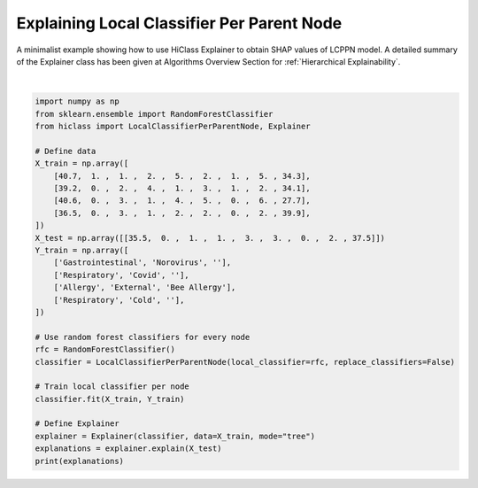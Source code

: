 
.. DO NOT EDIT.
.. THIS FILE WAS AUTOMATICALLY GENERATED BY SPHINX-GALLERY.
.. TO MAKE CHANGES, EDIT THE SOURCE PYTHON FILE:
.. "auto_examples/plot_lcppn_explainer.py"
.. LINE NUMBERS ARE GIVEN BELOW.

.. only:: html

    .. note::
        :class: sphx-glr-download-link-note

        Click :ref:`here <sphx_glr_download_auto_examples_plot_lcppn_explainer.py>`
        to download the full example code

.. rst-class:: sphx-glr-example-title

.. _sphx_glr_auto_examples_plot_lcppn_explainer.py:


============================================
Explaining Local Classifier Per Parent Node
============================================

A minimalist example showing how to use HiClass Explainer to obtain SHAP values of LCPPN model.
A detailed summary of the Explainer class has been given at Algorithms Overview Section for :ref:`Hierarchical Explainability`.

.. GENERATED FROM PYTHON SOURCE LINES 10-40




.. rst-class:: sphx-glr-script-out

 Out:

 .. code-block:: none

    <xarray.Dataset>
    Dimensions:          (class: 5, sample: 1, level: 2, feature: 9)
    Coordinates:
      * class            (class) <U16 'Allergy' 'Cold' ... 'Respiratory'
      * level            (level) int64 0 1
    Dimensions without coordinates: sample, feature
    Data variables:
        node             (sample, level) <U13 'hiclass::root' 'Respiratory'
        predicted_class  (sample, level) <U37 'Respiratory' 'Respiratory::HiClass...
        predict_proba    (sample, level, class) float64 0.09 nan nan ... nan nan
        classes          (sample, level, class) object 'Allergy' nan nan ... nan nan
        shap_values      (level, class, sample, feature) float64 -0.0475 ... nan






|

.. code-block:: default

    import numpy as np
    from sklearn.ensemble import RandomForestClassifier
    from hiclass import LocalClassifierPerParentNode, Explainer

    # Define data
    X_train = np.array([
        [40.7,  1. ,  1. ,  2. ,  5. ,  2. ,  1. ,  5. , 34.3],
        [39.2,  0. ,  2. ,  4. ,  1. ,  3. ,  1. ,  2. , 34.1],
        [40.6,  0. ,  3. ,  1. ,  4. ,  5. ,  0. ,  6. , 27.7],
        [36.5,  0. ,  3. ,  1. ,  2. ,  2. ,  0. ,  2. , 39.9],
    ])
    X_test = np.array([[35.5,  0. ,  1. ,  1. ,  3. ,  3. ,  0. ,  2. , 37.5]])
    Y_train = np.array([
        ['Gastrointestinal', 'Norovirus', ''],
        ['Respiratory', 'Covid', ''],
        ['Allergy', 'External', 'Bee Allergy'],
        ['Respiratory', 'Cold', ''],
    ])

    # Use random forest classifiers for every node
    rfc = RandomForestClassifier()
    classifier = LocalClassifierPerParentNode(local_classifier=rfc, replace_classifiers=False)

    # Train local classifier per node
    classifier.fit(X_train, Y_train)

    # Define Explainer
    explainer = Explainer(classifier, data=X_train, mode="tree")
    explanations = explainer.explain(X_test)
    print(explanations)


.. rst-class:: sphx-glr-timing

   **Total running time of the script:** ( 0 minutes  3.927 seconds)


.. _sphx_glr_download_auto_examples_plot_lcppn_explainer.py:


.. only :: html

 .. container:: sphx-glr-footer
    :class: sphx-glr-footer-example



  .. container:: sphx-glr-download sphx-glr-download-python

     :download:`Download Python source code: plot_lcppn_explainer.py <plot_lcppn_explainer.py>`



  .. container:: sphx-glr-download sphx-glr-download-jupyter

     :download:`Download Jupyter notebook: plot_lcppn_explainer.ipynb <plot_lcppn_explainer.ipynb>`


.. only:: html

 .. rst-class:: sphx-glr-signature

    `Gallery generated by Sphinx-Gallery <https://sphinx-gallery.github.io>`_
